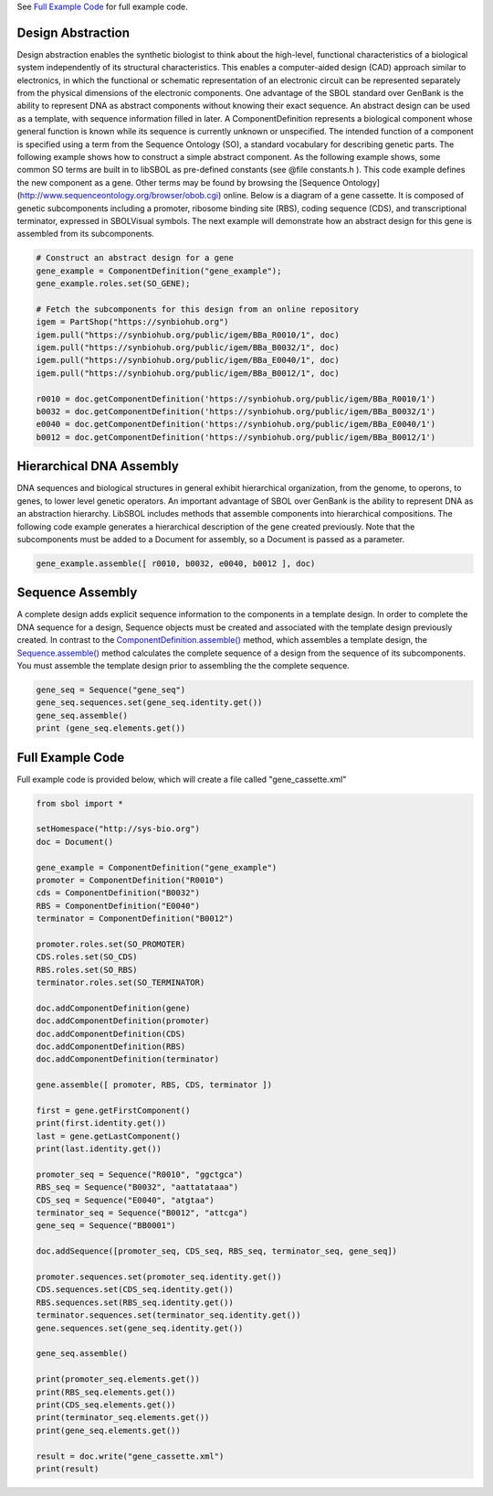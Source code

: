 See `Full Example Code <https://pysbol2.readthedocs.io/en/latest/sbol_examples.html#id2>`_ for full example code.

-------------------------------
Design Abstraction
-------------------------------

Design abstraction enables the synthetic biologist to think about the high-level, functional characteristics of a biological system independently of its structural characteristics. This enables a computer-aided design (CAD) approach similar to electronics, in which the functional or schematic representation of an electronic circuit can be represented separately from the physical dimensions of the electronic components. One advantage of the SBOL standard over GenBank is the ability to represent DNA as abstract components without knowing their exact sequence. An abstract design can be used as a template, with sequence information filled in later.
A ComponentDefinition represents a biological component whose general function is known while its sequence is currently unknown or unspecified. The intended function of a component is specified using a term from the Sequence Ontology (SO), a standard vocabulary for describing genetic parts. The following example shows how to construct a simple abstract component. As the following example shows, some common SO terms are built in to libSBOL as pre-defined constants (see @file constants.h ). This code example defines the new component as a gene. Other terms may be found by browsing the [Sequence Ontology](http://www.sequenceontology.org/browser/obob.cgi) online.
Below is a diagram of a gene cassette. It is composed of genetic subcomponents including a promoter, ribosome binding site (RBS), coding sequence (CDS), and transcriptional terminator, expressed in SBOLVisual symbols. The next example will demonstrate how an abstract design for this gene is assembled from its subcomponents.

.. figure:: ../gene_cassette.png
    :align: center
    :figclass: align-center

.. code:: python

    # Construct an abstract design for a gene
    gene_example = ComponentDefinition("gene_example");
    gene_example.roles.set(SO_GENE);

    # Fetch the subcomponents for this design from an online repository
    igem = PartShop("https://synbiohub.org")
    igem.pull("https://synbiohub.org/public/igem/BBa_R0010/1", doc)
    igem.pull("https://synbiohub.org/public/igem/BBa_B0032/1", doc)
    igem.pull("https://synbiohub.org/public/igem/BBa_E0040/1", doc)
    igem.pull("https://synbiohub.org/public/igem/BBa_B0012/1", doc)

    r0010 = doc.getComponentDefinition('https://synbiohub.org/public/igem/BBa_R0010/1')
    b0032 = doc.getComponentDefinition('https://synbiohub.org/public/igem/BBa_B0032/1')
    e0040 = doc.getComponentDefinition('https://synbiohub.org/public/igem/BBa_E0040/1')
    b0012 = doc.getComponentDefinition('https://synbiohub.org/public/igem/BBa_B0012/1')

-------------------------------
Hierarchical DNA Assembly
-------------------------------

DNA sequences and biological structures in general exhibit hierarchical organization, from the genome, to operons, to genes, to lower level genetic operators. An important advantage of SBOL over GenBank is the ability to represent DNA as an abstraction hierarchy. LibSBOL includes methods that assemble components into hierarchical compositions. The following code example generates a hierarchical description of the gene  created previously. Note that the subcomponents must be added to a Document for assembly, so a Document is passed as a parameter.


.. code:: python

    gene_example.assemble([ r0010, b0032, e0040, b0012 ], doc)


-------------------------------
Sequence Assembly
-------------------------------


A complete design adds explicit sequence information to the components in a template design. In order to complete the DNA sequence for a design, Sequence objects must be created and associated with the template design previously created. In contrast to the `ComponentDefinition.assemble() <https://pysbol2.readthedocs.io/en/latest/API.html#sbol.libsbol.ComponentDefinition.assemble>`_ method, which assembles a template design, the `Sequence.assemble() <https://pysbol2.readthedocs.io/en/latest/API.html#sbol.libsbol.Sequence.assemble>`_ method calculates the complete sequence of a design from the sequence of its subcomponents. You must assemble the template design prior to assembling the the complete sequence.

.. code:: python 

    gene_seq = Sequence("gene_seq")
    gene_seq.sequences.set(gene_seq.identity.get())
    gene_seq.assemble()
    print (gene_seq.elements.get())

-------------------------------
Full Example Code
-------------------------------

Full example code is provided below, which will create a file called "gene_cassette.xml"

.. code:: python

    from sbol import *
    
    setHomespace("http://sys-bio.org")
    doc = Document()
    
    gene_example = ComponentDefinition("gene_example")
    promoter = ComponentDefinition("R0010")
    cds = ComponentDefinition("B0032")
    RBS = ComponentDefinition("E0040")
    terminator = ComponentDefinition("B0012")
    
    promoter.roles.set(SO_PROMOTER)
    CDS.roles.set(SO_CDS)
    RBS.roles.set(SO_RBS)
    terminator.roles.set(SO_TERMINATOR)
    
    doc.addComponentDefinition(gene)
    doc.addComponentDefinition(promoter)
    doc.addComponentDefinition(CDS)
    doc.addComponentDefinition(RBS)
    doc.addComponentDefinition(terminator)
    
    gene.assemble([ promoter, RBS, CDS, terminator ])
    
    first = gene.getFirstComponent()
    print(first.identity.get())
    last = gene.getLastComponent()
    print(last.identity.get())
    
    promoter_seq = Sequence("R0010", "ggctgca")
    RBS_seq = Sequence("B0032", "aattatataaa")
    CDS_seq = Sequence("E0040", "atgtaa")
    terminator_seq = Sequence("B0012", "attcga")
    gene_seq = Sequence("BB0001")
    
    doc.addSequence([promoter_seq, CDS_seq, RBS_seq, terminator_seq, gene_seq])
    
    promoter.sequences.set(promoter_seq.identity.get())
    CDS.sequences.set(CDS_seq.identity.get())
    RBS.sequences.set(RBS_seq.identity.get())
    terminator.sequences.set(terminator_seq.identity.get())
    gene.sequences.set(gene_seq.identity.get())
    
    gene_seq.assemble()
    
    print(promoter_seq.elements.get())
    print(RBS_seq.elements.get())
    print(CDS_seq.elements.get())
    print(terminator_seq.elements.get())
    print(gene_seq.elements.get())
    
    result = doc.write("gene_cassette.xml")
    print(result)
